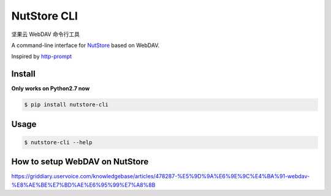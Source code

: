 NutStore CLI
============

|VERSION| |PYVERSION|

坚果云 WebDAV 命令行工具

A command-line interface for `NutStore`_ based on WebDAV.

Inspired by `http-prompt`_

|SCREENSHOT|

Install
-------

**Only works on Python2.7 now**

.. code::

    $ pip install nutstore-cli

Usage
--------

.. code::

    $ nutstore-cli --help

How to setup WebDAV on NutStore
-------------------------------

https://griddiary.uservoice.com/knowledgebase/articles/478287-%E5%9D%9A%E6%9E%9C%E4%BA%91-webdav-%E8%AE%BE%E7%BD%AE%E6%95%99%E7%A8%8B

.. |PYVERSION| image:: https://img.shields.io/badge/python-2.7-blue.svg
.. |VERSION| image:: https://img.shields.io/badge/version-0.2.1-blue.svg
.. |SCREENSHOT| image:: ./docs/sreenshot.png
.. _NutStore: https://www.jianguoyun.com
.. _http-prompt: https://github.com/eliangcs/http-prompt

